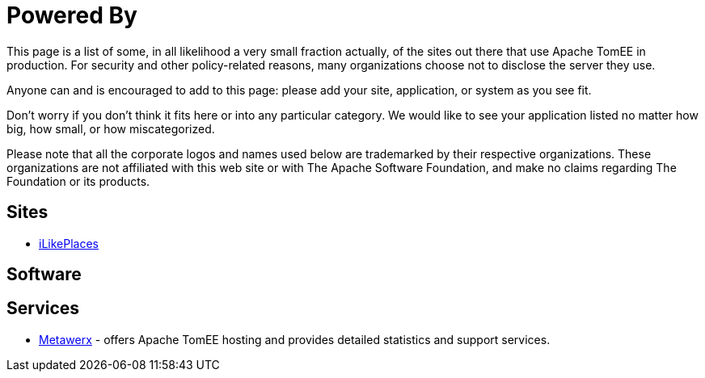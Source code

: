 = Powered By

This page is a list of some, in all likelihood a very small fraction actually, of the sites out there that use Apache TomEE in production.
For security and other policy-related reasons, many organizations choose not to disclose the server they use.

Anyone can and is encouraged to add to this page: please add your site, application, or system as you see fit.

Don't worry if you don't think it fits here or into any particular category.
We would like to see your application listed no matter how big, how small, or how miscategorized.

Please note that all the corporate logos and names used below are trademarked by their respective organizations.
These organizations are not affiliated with this web site or with The Apache Software Foundation, and make no claims regarding The Foundation or its products.

== Sites

* http://ilikeplaces.com/[iLikePlaces]

== Software

== Services

* http://metawerx.net[Metawerx] - offers Apache TomEE hosting and provides detailed statistics and support services.
